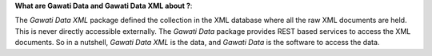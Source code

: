 **What are Gawati Data and Gawati Data XML about ?**: 

The *Gawati Data XML* package defined the collection in the XML database where all the raw XML documents are held. This is never directly accessible externally.  The *Gawati Data* package provides REST based services to access the XML documents. 
So in a nutshell,  *Gawati Data XML* is the data, and *Gawati Data* is the software to access the data. 